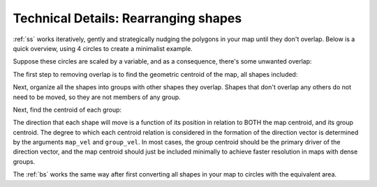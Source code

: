 Technical Details: Rearranging shapes
=========================================

:ref:`ss` works iteratively, gently and strategically nudging the polygons in your map until they don't overlap. Below is a quick overview, using 4 circles to create a minimalist example.

.. image:: ../images/original.png
    :align: center

Suppose these circles are scaled by a variable, and as a consequence, there's some unwanted overlap:


.. image:: ../images/scaled.png
    :align: center

The first step to removing overlap is to find the geometric centroid of the map, all shapes included:

.. image:: ../images/step1.png
    :align: center

Next, organize all the shapes into groups with other shapes they overlap. Shapes that don't overlap any others do not need to be moved, so they are not members of any group.

.. image:: ../images/step2.png
    :align: center

Next, find the centroid of each group:

.. image:: ../images/step3.png
    :align: center

The direction that each shape will move is a function of its position in relation to BOTH the map centroid, and its group centroid. The degree to which each centroid relation is considered in the formation of the direction vector is determined by the arguments ``map_vel`` and ``group_vel``. In most cases, the group centroid should be the primary driver of the direction vector, and the map centroid should just be included minimally to achieve faster resolution in maps with dense groups.

.. image:: ../images/step4.png
    :align: center


.. image:: ../images/step5.png
    :align: center  


The :ref:`bs` works the same way after first converting all shapes in your map to circles with the equivalent area.




